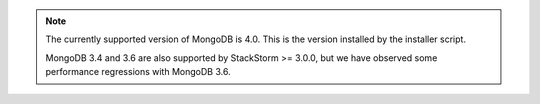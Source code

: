 .. note::

  The currently supported version of MongoDB is 4.0. This is the version installed by
  the installer script. 

  MongoDB 3.4 and 3.6 are also supported by StackStorm >= 3.0.0, but we have observed some
  performance regressions with MongoDB 3.6.
  
